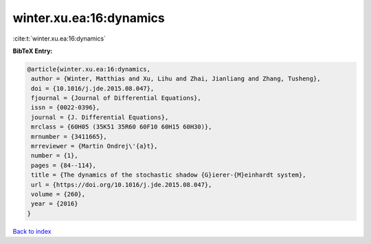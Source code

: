 winter.xu.ea:16:dynamics
========================

:cite:t:`winter.xu.ea:16:dynamics`

**BibTeX Entry:**

.. code-block:: bibtex

   @article{winter.xu.ea:16:dynamics,
    author = {Winter, Matthias and Xu, Lihu and Zhai, Jianliang and Zhang, Tusheng},
    doi = {10.1016/j.jde.2015.08.047},
    fjournal = {Journal of Differential Equations},
    issn = {0022-0396},
    journal = {J. Differential Equations},
    mrclass = {60H05 (35K51 35R60 60F10 60H15 60H30)},
    mrnumber = {3411665},
    mrreviewer = {Martin Ondrej\'{a}t},
    number = {1},
    pages = {84--114},
    title = {The dynamics of the stochastic shadow {G}ierer-{M}einhardt system},
    url = {https://doi.org/10.1016/j.jde.2015.08.047},
    volume = {260},
    year = {2016}
   }

`Back to index <../By-Cite-Keys.rst>`_
